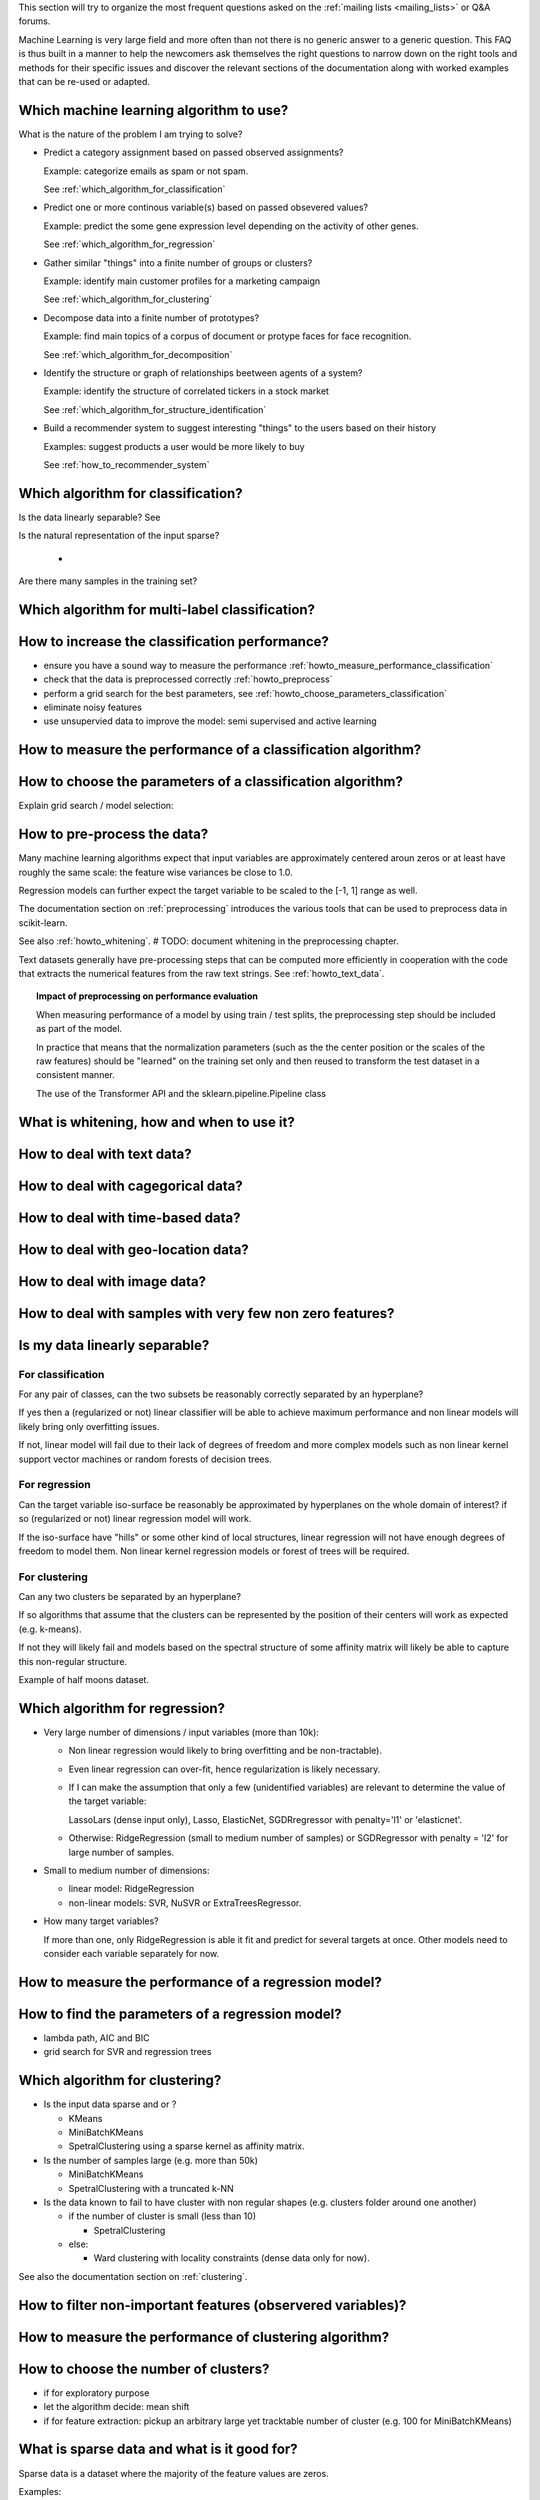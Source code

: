 .. title:: Frequently Asked Questions and Howtos

This section will try to organize the most frequent questions asked on
the :ref:`mailing lists <mailing_lists>` or Q&A forums.

Machine Learning is very large field and more often than not there is no
generic answer to a generic question. This FAQ is thus built in a manner
to help the newcomers ask themselves the right questions to narrow down
on the right tools and methods for their specific issues and discover
the relevant sections of the documentation along with worked examples
that can be re-used or adapted.



Which machine learning algorithm to use?
========================================

What is the nature of the problem I am trying to solve?

- Predict a category assignment based on passed observed assignments?

  Example: categorize emails as spam or not spam.

  See :ref:`which_algorithm_for_classification`

- Predict one or more continous variable(s) based on passed obsevered values?

  Example: predict the some gene expression level depending on the activity of
  other genes.

  See :ref:`which_algorithm_for_regression`

- Gather similar "things" into a finite number of groups or clusters?

  Example: identify main customer profiles for a marketing campaign

  See :ref:`which_algorithm_for_clustering`

- Decompose data into a finite number of prototypes?

  Example: find main topics of a corpus of document or protype faces for face
  recognition.

  See :ref:`which_algorithm_for_decomposition`

- Identify the structure or graph of relationships beetween agents
  of a system?

  Example: identify the structure of correlated tickers in a stock market

  See :ref:`which_algorithm_for_structure_identification`

- Build a recommender system to suggest interesting "things" to the
  users based on their history

  Examples: suggest products a user would be more likely to buy

  See :ref:`how_to_recommender_system`



Which algorithm for classification?
===================================

Is the data linearly separable? See

Is the natural representation of the input sparse?

  -

Are there many samples in the training set?


Which algorithm for multi-label classification?
===============================================



How to increase the classification performance?
===============================================

- ensure you have a sound way to measure the performance
  :ref:`howto_measure_performance_classification`

- check that the data is preprocessed correctly
  :ref:`howto_preprocess`

- perform a grid search for the best parameters, see
  :ref:`howto_choose_parameters_classification`

- eliminate noisy features

- use unsupervied data to improve the model: semi supervised and active
  learning


How to measure the performance of a classification algorithm?
=============================================================


How to choose the parameters of a classification algorithm?
===========================================================

Explain grid search / model selection:


How to pre-process the data?
============================

Many machine learning algorithms expect that input variables are
approximately centered aroun zeros or at least have roughly the same
scale: the feature wise variances be close to 1.0.

Regression models can further expect the target variable to be scaled to
the [-1, 1] range as well.

The documentation section on :ref:`preprocessing` introduces the various
tools that can be used to preprocess data in scikit-learn.

See also :ref:`howto_whitening`. # TODO: document whitening in the
preprocessing chapter.

Text datasets generally have pre-processing steps that can be computed
more efficiently in cooperation with the code that extracts the numerical
features from the raw text strings. See :ref:`howto_text_data`.

.. topic:: Impact of preprocessing on performance evaluation

   When measuring performance of a model by using train / test splits,
   the preprocessing step should be included as part of the model.

   In practice that means that the normalization parameters (such as
   the the center position or the scales of the raw features) should be
   "learned" on the training set only and then reused to transform
   the test dataset in a consistent manner.

   The use of the Transformer API and the sklearn.pipeline.Pipeline class


What is whitening, how and when to use it?
==========================================


How to deal with text data?
===========================


How to deal with cagegorical data?
==================================


How to deal with time-based data?
=================================


How to deal with geo-location data?
===================================


How to deal with image data?
============================


How to deal with samples with very few non zero features?
=========================================================


Is my data linearly separable?
==============================

For classification
------------------

For any pair of classes, can the two subsets be reasonably correctly
separated by an hyperplane?

If yes then a (regularized or not) linear classifier will be able to
achieve maximum performance and non linear models will likely bring only
overfitting issues.

If not, linear model will fail due to their lack of degrees of freedom and more
complex models such as non linear kernel support vector machines or random
forests of decision trees.


For regression
--------------

Can the target variable iso-surface be reasonably be approximated by
hyperplanes on the whole domain of interest? if so (regularized or not)
linear regression model will work.

If the iso-surface have "hills" or some other kind of local structures,
linear regression will not have enough degrees of freedom to model
them. Non linear kernel regression models or forest of trees will be
required.


For clustering
--------------

Can any two clusters be separated by an hyperplane?

If so algorithms that assume that the clusters can be represented by
the position of their centers will work as expected (e.g. k-means).

If not they will likely fail and models based on the spectral structure
of some affinity matrix will likely be able to capture this non-regular
structure.

Example of half moons dataset.


Which algorithm for regression?
===============================


- Very large number of dimensions / input variables (more than 10k):

  - Non linear regression would likely to bring overfitting and be
    non-tractable).

  - Even linear regression can over-fit, hence regularization is likely
    necessary.

  - If I can make the assumption that only a few (unidentified
    variables) are relevant to determine the value of the target variable:

    LassoLars (dense input only), Lasso, ElasticNet,
    SGDRregressor with penalty='l1' or 'elasticnet'.

  - Otherwise: RidgeRegression (small to medium number of samples)
    or SGDRegressor with penalty = 'l2' for large number of samples.


- Small to medium number of dimensions:

  - linear model: RidgeRegression

  - non-linear models: SVR, NuSVR or ExtraTreesRegressor.


- How many target variables?

  If more than one, only RidgeRegression is able it fit and predict for
  several targets at once. Other models need to consider each variable
  separately for now.


How to measure the performance of a regression model?
=====================================================




How to find the parameters of a regression model?
=================================================

- lambda path, AIC and BIC

- grid search for SVR and regression trees



Which algorithm for clustering?
===============================

- Is the input data sparse and or ?

  - KMeans

  - MiniBatchKMeans

  - SpetralClustering using a sparse kernel as affinity matrix.

- Is the number of samples large (e.g. more than 50k)

  - MiniBatchKMeans

  - SpetralClustering with a truncated k-NN

- Is the data known to fail to have cluster with non regular shapes
  (e.g. clusters folder around one another)

  - if the number of cluster is small (less than 10)

    - SpetralClustering

  - else:

    - Ward clustering with locality constraints (dense data only for now).


See also the documentation section on :ref:`clustering`.


How to filter non-important features (observered variables)?
============================================================



How to measure the performance of clustering algorithm?
=======================================================



How to choose the number of clusters?
=====================================

- if for exploratory purpose

- let the algorithm decide: mean shift

- if for feature extraction: pickup an arbitrary large yet tracktable
  number of cluster (e.g. 100 for MiniBatchKMeans)


What is sparse data and what is it good for?
============================================

Sparse data is a dataset where the majority of the feature values are
zeros.

Examples:

 - features extracted from text documents: most documents use a very small
   fraction of all the existing words

 - transactional data: most customers of a e-commerce shop have only
   bought a tiny fraction of all the available products for sale on the
   website (the same remark applies for advertisement clicks historical
   data).

 - graph data: the structure of a graph (with edges and vertices) can
   be represented by an squared adjancency matrix where non-zero components
   encode the weights of the edges connecting two vertices. Most social network
   graph data is very sparse: a profile is typically connected to a few
   hundreds of other profiles out of millions.

The main consequence is that is often not possible to represent the all the
features (zeros and non-zeros) explicitly in memory with a traditional numpy
array:

Suppose we have of corpus of  50000 documents with each of them having
1000 distinct words on average out of a total vocabulary of 100000
possible words. Using a numpy array to store the word frequencies as
double precision would require::

  50000. * 100000 * 8 / (1024 ** 3) = 37 GB

This cannot be allocated in the main memory of today's laptops and would
be completely wasteful to do so even if it was possible.

Instead it is possible to only represent the non-zero values and their position
in the virtual 2D matrix.

The ``scipy.sparse`` package features various representations. The following
tutorial explains how to build and manipulate such datastructures.

  http://scipy-lectures.github.com/advanced/scipy_sparse/index.html

If a scipy.sparse matrix is used for representing the word frequencies of our
previous examples we will have approximately to allocate::

  50000 * 1000 * 2 * 8 / (1024 ** 2) == 762 MB

Which is much more reasonable and can be handled and processed on today
consumer laptops.

In scikit-learn we mostly use:

- the COO representation as simple and flexible way to build sparse
  matrices before conversion to either CSR or CSC.

- the CSR representation for algorithms that scan the data along the
  samples axis (most of the algorithm). Notable examples include
  the :ref:`sgd` linear models SGDClassifier and
  SGDRegressor and the MiniBatchKMeans clustering algorithm.

- the CSC representation for the few algorithms that scan data along the
  feature axis. Notable examples include Coordinate Descent linear
  regression models Lasso & ElasticNet.

Read the docstring of the model you plan to use so as to limit the
number of memory allocations by choosing the optimal representation from
the start.

Also note that only the CSR format can be efficiently sliced / indexed
along the samples axis so as to form cross-validation folds for instance.


How to get help efficiently on the mailing list?
================================================

- which platform (Linux, Max, Windows?), which version of scikit-learn, numpy,
  scipy, was scikit-learn build from source?

- what is the goal (binary, multiclass, multilabel classification, regression,
  clustering, other?)

- if error: full error message / traceback

- what kind of data (text features, is so which?, numerical ranges, categorical
  features).

- how many samples, how many

- which preprocessing was applied

- minimalistic reproduction script (10 / 20 lines) + sample data files on
  gist.github.com for instance
